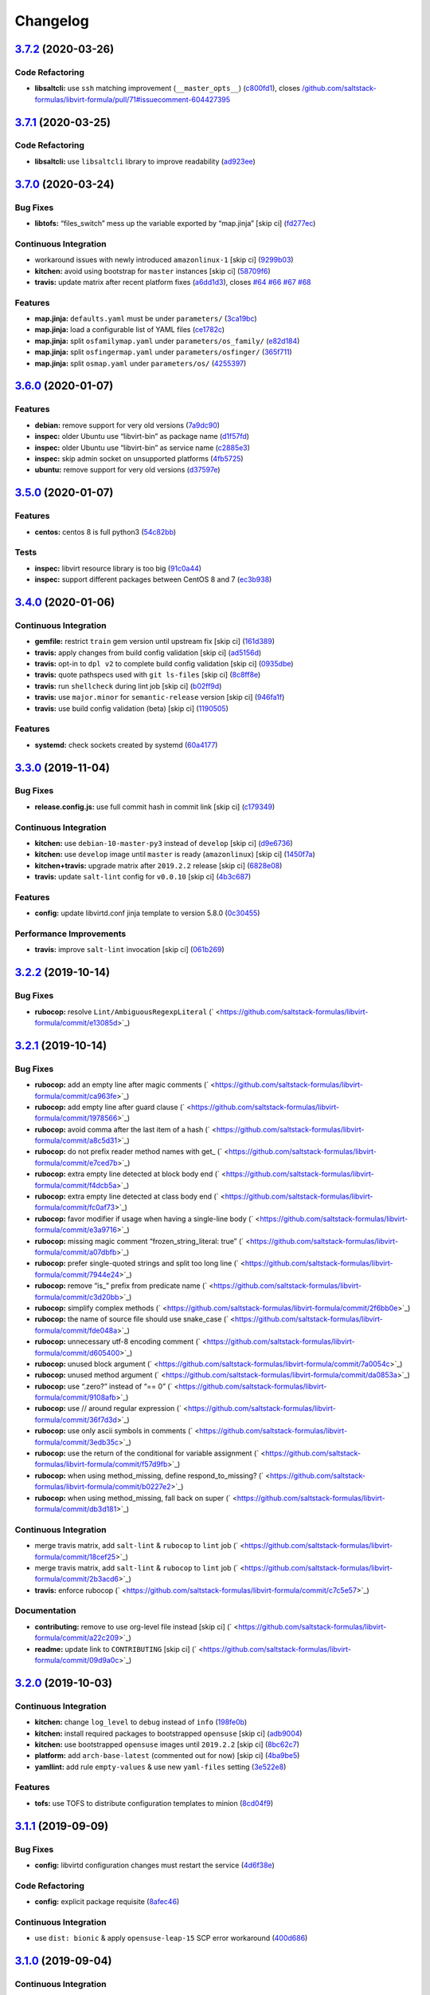 
Changelog
=========

`3.7.2 <https://github.com/saltstack-formulas/libvirt-formula/compare/v3.7.1...v3.7.2>`_ (2020-03-26)
---------------------------------------------------------------------------------------------------------

Code Refactoring
^^^^^^^^^^^^^^^^


* **libsaltcli:** use ``ssh`` matching improvement (\ ``__master_opts__``\ ) (\ `c800fd1 <https://github.com/saltstack-formulas/libvirt-formula/commit/c800fd117f2f5c1dc97cfc1566f4d6270d16801c>`_\ ), closes `/github.com/saltstack-formulas/libvirt-formula/pull/71#issuecomment-604427395 <https://github.com//github.com/saltstack-formulas/libvirt-formula/pull/71/issues/issuecomment-604427395>`_

`3.7.1 <https://github.com/saltstack-formulas/libvirt-formula/compare/v3.7.0...v3.7.1>`_ (2020-03-25)
---------------------------------------------------------------------------------------------------------

Code Refactoring
^^^^^^^^^^^^^^^^


* **libsaltcli:** use ``libsaltcli`` library to improve readability (\ `ad923ee <https://github.com/saltstack-formulas/libvirt-formula/commit/ad923eefebec10a64f9943e230dda28cc3241c7d>`_\ )

`3.7.0 <https://github.com/saltstack-formulas/libvirt-formula/compare/v3.6.0...v3.7.0>`_ (2020-03-24)
---------------------------------------------------------------------------------------------------------

Bug Fixes
^^^^^^^^^


* **libtofs:** “files_switch” mess up the variable exported by “map.jinja” [skip ci] (\ `fd277ec <https://github.com/saltstack-formulas/libvirt-formula/commit/fd277ec6546655f0c0082fb773b6f62f77e4adf4>`_\ )

Continuous Integration
^^^^^^^^^^^^^^^^^^^^^^


* workaround issues with newly introduced ``amazonlinux-1`` [skip ci] (\ `9299b03 <https://github.com/saltstack-formulas/libvirt-formula/commit/9299b035a511edea637b508f7c83b79a83ecfaf1>`_\ )
* **kitchen:** avoid using bootstrap for ``master`` instances [skip ci] (\ `58709f6 <https://github.com/saltstack-formulas/libvirt-formula/commit/58709f6a9b01fc0ba53a8aa84128a63db2a1cb95>`_\ )
* **travis:** update matrix after recent platform fixes (\ `a6dd1d3 <https://github.com/saltstack-formulas/libvirt-formula/commit/a6dd1d31e2bc1f4b4fc3fd28d6d293a2bedae62b>`_\ ), closes `#64 <https://github.com/saltstack-formulas/libvirt-formula/issues/64>`_ `#66 <https://github.com/saltstack-formulas/libvirt-formula/issues/66>`_ `#67 <https://github.com/saltstack-formulas/libvirt-formula/issues/67>`_ `#68 <https://github.com/saltstack-formulas/libvirt-formula/issues/68>`_

Features
^^^^^^^^


* **map.jinja:** ``defaults.yaml`` must be under ``parameters/`` (\ `3ca19bc <https://github.com/saltstack-formulas/libvirt-formula/commit/3ca19bc63b9a631690515df46e07ca4bc7d92807>`_\ )
* **map.jinja:** load a configurable list of YAML files (\ `ce1782c <https://github.com/saltstack-formulas/libvirt-formula/commit/ce1782cab01e271993fb45df3e98928ae58e7b35>`_\ )
* **map.jinja:** split ``osfamilymap.yaml`` under ``parameters/os_family/`` (\ `e82d184 <https://github.com/saltstack-formulas/libvirt-formula/commit/e82d184a77d03725c5afcf0d5f73ba95a87875df>`_\ )
* **map.jinja:** split ``osfingermap.yaml`` under ``parameters/osfinger/`` (\ `365f711 <https://github.com/saltstack-formulas/libvirt-formula/commit/365f71176a231d992426b79705d6c0ee5ede8c68>`_\ )
* **map.jinja:** split ``osmap.yaml`` under ``parameters/os/`` (\ `4255397 <https://github.com/saltstack-formulas/libvirt-formula/commit/4255397e40466ef4782911989ab671bed160fcfa>`_\ )

`3.6.0 <https://github.com/saltstack-formulas/libvirt-formula/compare/v3.5.0...v3.6.0>`_ (2020-01-07)
---------------------------------------------------------------------------------------------------------

Features
^^^^^^^^


* **debian:** remove support for very old versions (\ `7a9dc90 <https://github.com/saltstack-formulas/libvirt-formula/commit/7a9dc909742bd7cd6c9b0621777892d341e27333>`_\ )
* **inspec:** older Ubuntu use “libvirt-bin” as package name (\ `d1f57fd <https://github.com/saltstack-formulas/libvirt-formula/commit/d1f57fd07f9890354108bcab72ceb72fcee802e6>`_\ )
* **inspec:** older Ubuntu use “libvirt-bin” as service name (\ `c2885e3 <https://github.com/saltstack-formulas/libvirt-formula/commit/c2885e3ac789d869984d8f2825dd57e238624ca9>`_\ )
* **inspec:** skip admin socket on unsupported platforms (\ `4fb5725 <https://github.com/saltstack-formulas/libvirt-formula/commit/4fb572574d849a245a11d5480c53ef3a9a06f0be>`_\ )
* **ubuntu:** remove support for very old versions (\ `d37597e <https://github.com/saltstack-formulas/libvirt-formula/commit/d37597ef2d2b602e4ad8a39622bb7e076e60cd12>`_\ )

`3.5.0 <https://github.com/saltstack-formulas/libvirt-formula/compare/v3.4.0...v3.5.0>`_ (2020-01-07)
---------------------------------------------------------------------------------------------------------

Features
^^^^^^^^


* **centos:** centos 8 is full python3 (\ `54c82bb <https://github.com/saltstack-formulas/libvirt-formula/commit/54c82bb66f9c9556767d501d7ac425e8e516ba6d>`_\ )

Tests
^^^^^


* **inspec:** libvirt resource library is too big (\ `91c0a44 <https://github.com/saltstack-formulas/libvirt-formula/commit/91c0a44fa0b9df5bacd722fd416764bae5bd5076>`_\ )
* **inspec:** support different packages between CentOS 8 and 7 (\ `ec3b938 <https://github.com/saltstack-formulas/libvirt-formula/commit/ec3b9385d7903544f95847ee0d8aa0248b57fbce>`_\ )

`3.4.0 <https://github.com/saltstack-formulas/libvirt-formula/compare/v3.3.0...v3.4.0>`_ (2020-01-06)
---------------------------------------------------------------------------------------------------------

Continuous Integration
^^^^^^^^^^^^^^^^^^^^^^


* **gemfile:** restrict ``train`` gem version until upstream fix [skip ci] (\ `161d389 <https://github.com/saltstack-formulas/libvirt-formula/commit/161d389476cd36b0158c7cc3628ec43786dc0757>`_\ )
* **travis:** apply changes from build config validation [skip ci] (\ `ad5156d <https://github.com/saltstack-formulas/libvirt-formula/commit/ad5156d8ee001dc904ca750cde0c60d585e2a94e>`_\ )
* **travis:** opt-in to ``dpl v2`` to complete build config validation [skip ci] (\ `0935dbe <https://github.com/saltstack-formulas/libvirt-formula/commit/0935dbe90524de39d31a371a25b96c86ba22e747>`_\ )
* **travis:** quote pathspecs used with ``git ls-files`` [skip ci] (\ `8c8ff8e <https://github.com/saltstack-formulas/libvirt-formula/commit/8c8ff8ee28be27d81eb76e3247f3de8c69ef4d46>`_\ )
* **travis:** run ``shellcheck`` during lint job [skip ci] (\ `b02ff9d <https://github.com/saltstack-formulas/libvirt-formula/commit/b02ff9dd06c8b81afd40b0e15d58c672b6c6d7b5>`_\ )
* **travis:** use ``major.minor`` for ``semantic-release`` version [skip ci] (\ `946fa1f <https://github.com/saltstack-formulas/libvirt-formula/commit/946fa1fab41647ed92404da7bbca1e21df4b41b3>`_\ )
* **travis:** use build config validation (beta) [skip ci] (\ `1190505 <https://github.com/saltstack-formulas/libvirt-formula/commit/1190505b8859789a431d7e09e50ef0dbedd2b6f1>`_\ )

Features
^^^^^^^^


* **systemd:** check sockets created by systemd (\ `60a4177 <https://github.com/saltstack-formulas/libvirt-formula/commit/60a417722d4eb0ac94588c0d22d8feeea671f86a>`_\ )

`3.3.0 <https://github.com/saltstack-formulas/libvirt-formula/compare/v3.2.2...v3.3.0>`_ (2019-11-04)
---------------------------------------------------------------------------------------------------------

Bug Fixes
^^^^^^^^^


* **release.config.js:** use full commit hash in commit link [skip ci] (\ `c179349 <https://github.com/saltstack-formulas/libvirt-formula/commit/c17934967c410cf7114dc48ade88968286edb6db>`_\ )

Continuous Integration
^^^^^^^^^^^^^^^^^^^^^^


* **kitchen:** use ``debian-10-master-py3`` instead of ``develop`` [skip ci] (\ `d9e6736 <https://github.com/saltstack-formulas/libvirt-formula/commit/d9e673659c3e79f219c2c6042494c9a1ae2f85f6>`_\ )
* **kitchen:** use ``develop`` image until ``master`` is ready (\ ``amazonlinux``\ ) [skip ci] (\ `1450f7a <https://github.com/saltstack-formulas/libvirt-formula/commit/1450f7a2f6270722ec2d264dd646033bb8994c60>`_\ )
* **kitchen+travis:** upgrade matrix after ``2019.2.2`` release [skip ci] (\ `6828e08 <https://github.com/saltstack-formulas/libvirt-formula/commit/6828e087750c031a190ffc946eda843b5af86ba5>`_\ )
* **travis:** update ``salt-lint`` config for ``v0.0.10`` [skip ci] (\ `4b3c687 <https://github.com/saltstack-formulas/libvirt-formula/commit/4b3c687495dccf14d4aecaf8301a48503d20cc0c>`_\ )

Features
^^^^^^^^


* **config:** update libvirtd.conf jinja template to version 5.8.0 (\ `0c30455 <https://github.com/saltstack-formulas/libvirt-formula/commit/0c304553d4df4d5c85f83982cbec153326d8b43c>`_\ )

Performance Improvements
^^^^^^^^^^^^^^^^^^^^^^^^


* **travis:** improve ``salt-lint`` invocation [skip ci] (\ `061b269 <https://github.com/saltstack-formulas/libvirt-formula/commit/061b2695313cc6f03e9851e13abc1f084a254fb2>`_\ )

`3.2.2 <https://github.com/saltstack-formulas/libvirt-formula/compare/v3.2.1...v3.2.2>`_ (2019-10-14)
---------------------------------------------------------------------------------------------------------

Bug Fixes
^^^^^^^^^


* **rubocop:** resolve ``Lint/AmbiguousRegexpLiteral`` (\ ` <https://github.com/saltstack-formulas/libvirt-formula/commit/e13085d>`_\ )

`3.2.1 <https://github.com/saltstack-formulas/libvirt-formula/compare/v3.2.0...v3.2.1>`_ (2019-10-14)
---------------------------------------------------------------------------------------------------------

Bug Fixes
^^^^^^^^^


* **rubocop:** add an empty line after magic comments (\ ` <https://github.com/saltstack-formulas/libvirt-formula/commit/ca963fe>`_\ )
* **rubocop:** add empty line after guard clause (\ ` <https://github.com/saltstack-formulas/libvirt-formula/commit/1978566>`_\ )
* **rubocop:** avoid comma after the last item of a hash (\ ` <https://github.com/saltstack-formulas/libvirt-formula/commit/a8c5d31>`_\ )
* **rubocop:** do not prefix reader method names with get_ (\ ` <https://github.com/saltstack-formulas/libvirt-formula/commit/e7ced7b>`_\ )
* **rubocop:** extra empty line detected at block body end (\ ` <https://github.com/saltstack-formulas/libvirt-formula/commit/f4dcb5a>`_\ )
* **rubocop:** extra empty line detected at class body end (\ ` <https://github.com/saltstack-formulas/libvirt-formula/commit/fc0af73>`_\ )
* **rubocop:** favor modifier if usage when having a single-line body (\ ` <https://github.com/saltstack-formulas/libvirt-formula/commit/e3a9716>`_\ )
* **rubocop:** missing magic comment “frozen_string_literal: true” (\ ` <https://github.com/saltstack-formulas/libvirt-formula/commit/a07dbfb>`_\ )
* **rubocop:** prefer single-quoted strings and split too long line (\ ` <https://github.com/saltstack-formulas/libvirt-formula/commit/7944e24>`_\ )
* **rubocop:** remove “is_” prefix from predicate name (\ ` <https://github.com/saltstack-formulas/libvirt-formula/commit/c3d20bb>`_\ )
* **rubocop:** simplify complex methods (\ ` <https://github.com/saltstack-formulas/libvirt-formula/commit/2f6bb0e>`_\ )
* **rubocop:** the name of source file should use snake_case (\ ` <https://github.com/saltstack-formulas/libvirt-formula/commit/fde048a>`_\ )
* **rubocop:** unnecessary utf-8 encoding comment (\ ` <https://github.com/saltstack-formulas/libvirt-formula/commit/d605400>`_\ )
* **rubocop:** unused block argument (\ ` <https://github.com/saltstack-formulas/libvirt-formula/commit/7a0054c>`_\ )
* **rubocop:** unused method argument (\ ` <https://github.com/saltstack-formulas/libvirt-formula/commit/da0853a>`_\ )
* **rubocop:** use “.zero?” instead of “== 0” (\ ` <https://github.com/saltstack-formulas/libvirt-formula/commit/9108afb>`_\ )
* **rubocop:** use // around regular expression (\ ` <https://github.com/saltstack-formulas/libvirt-formula/commit/36f7d3d>`_\ )
* **rubocop:** use only ascii symbols in comments (\ ` <https://github.com/saltstack-formulas/libvirt-formula/commit/3edb35c>`_\ )
* **rubocop:** use the return of the conditional for variable assignment (\ ` <https://github.com/saltstack-formulas/libvirt-formula/commit/f57d9fb>`_\ )
* **rubocop:** when using method_missing, define respond_to_missing? (\ ` <https://github.com/saltstack-formulas/libvirt-formula/commit/b0227e2>`_\ )
* **rubocop:** when using method_missing, fall back on super (\ ` <https://github.com/saltstack-formulas/libvirt-formula/commit/db3d181>`_\ )

Continuous Integration
^^^^^^^^^^^^^^^^^^^^^^


* merge travis matrix, add ``salt-lint`` & ``rubocop`` to ``lint`` job (\ ` <https://github.com/saltstack-formulas/libvirt-formula/commit/18cef25>`_\ )
* merge travis matrix, add ``salt-lint`` & ``rubocop`` to ``lint`` job (\ ` <https://github.com/saltstack-formulas/libvirt-formula/commit/2b3acd6>`_\ )
* **travis:** enforce rubocop (\ ` <https://github.com/saltstack-formulas/libvirt-formula/commit/c7c5e57>`_\ )

Documentation
^^^^^^^^^^^^^


* **contributing:** remove to use org-level file instead [skip ci] (\ ` <https://github.com/saltstack-formulas/libvirt-formula/commit/a22c209>`_\ )
* **readme:** update link to ``CONTRIBUTING`` [skip ci] (\ ` <https://github.com/saltstack-formulas/libvirt-formula/commit/09d9a0c>`_\ )

`3.2.0 <https://github.com/saltstack-formulas/libvirt-formula/compare/v3.1.1...v3.2.0>`_ (2019-10-03)
---------------------------------------------------------------------------------------------------------

Continuous Integration
^^^^^^^^^^^^^^^^^^^^^^


* **kitchen:** change ``log_level`` to ``debug`` instead of ``info`` (\ `198fe0b <https://github.com/saltstack-formulas/libvirt-formula/commit/198fe0b>`_\ )
* **kitchen:** install required packages to bootstrapped ``opensuse`` [skip ci] (\ `adb9004 <https://github.com/saltstack-formulas/libvirt-formula/commit/adb9004>`_\ )
* **kitchen:** use bootstrapped ``opensuse`` images until ``2019.2.2`` [skip ci] (\ `8bc62c7 <https://github.com/saltstack-formulas/libvirt-formula/commit/8bc62c7>`_\ )
* **platform:** add ``arch-base-latest`` (commented out for now) [skip ci] (\ `4ba9be5 <https://github.com/saltstack-formulas/libvirt-formula/commit/4ba9be5>`_\ )
* **yamllint:** add rule ``empty-values`` & use new ``yaml-files`` setting (\ `3e522e8 <https://github.com/saltstack-formulas/libvirt-formula/commit/3e522e8>`_\ )

Features
^^^^^^^^


* **tofs:** use TOFS to distribute configuration templates to minion (\ `8cd04f9 <https://github.com/saltstack-formulas/libvirt-formula/commit/8cd04f9>`_\ )

`3.1.1 <https://github.com/saltstack-formulas/libvirt-formula/compare/v3.1.0...v3.1.1>`_ (2019-09-09)
---------------------------------------------------------------------------------------------------------

Bug Fixes
^^^^^^^^^


* **config:** libvirtd configuration changes must restart the service (\ `4d6f38e <https://github.com/saltstack-formulas/libvirt-formula/commit/4d6f38e>`_\ )

Code Refactoring
^^^^^^^^^^^^^^^^


* **config:** explicit package requisite (\ `8afec46 <https://github.com/saltstack-formulas/libvirt-formula/commit/8afec46>`_\ )

Continuous Integration
^^^^^^^^^^^^^^^^^^^^^^


* use ``dist: bionic`` & apply ``opensuse-leap-15`` SCP error workaround (\ `400d686 <https://github.com/saltstack-formulas/libvirt-formula/commit/400d686>`_\ )

`3.1.0 <https://github.com/saltstack-formulas/libvirt-formula/compare/v3.0.1...v3.1.0>`_ (2019-09-04)
---------------------------------------------------------------------------------------------------------

Continuous Integration
^^^^^^^^^^^^^^^^^^^^^^


* **kitchen+travis:** check the clean states on develop salt (\ `0e735c0 <https://github.com/saltstack-formulas/libvirt-formula/commit/0e735c0>`_\ )

Documentation
^^^^^^^^^^^^^


* **readme:** explain the new “clean” states (\ `cceb4d3 <https://github.com/saltstack-formulas/libvirt-formula/commit/cceb4d3>`_\ )

Features
^^^^^^^^


* **clean:** add cleaning states (\ `dd53de0 <https://github.com/saltstack-formulas/libvirt-formula/commit/dd53de0>`_\ )

Tests
^^^^^


* **clean:** check for clean states (\ `0978ab0 <https://github.com/saltstack-formulas/libvirt-formula/commit/0978ab0>`_\ )
* **inspec:** share libraries between profiles (\ `6f816e0 <https://github.com/saltstack-formulas/libvirt-formula/commit/6f816e0>`_\ )

`3.0.1 <https://github.com/saltstack-formulas/libvirt-formula/compare/v3.0.0...v3.0.1>`_ (2019-09-02)
---------------------------------------------------------------------------------------------------------

Documentation
^^^^^^^^^^^^^


* **readme:** update for the new layout (\ `b9fabd3 <https://github.com/saltstack-formulas/libvirt-formula/commit/b9fabd3>`_\ )

`3.0.0 <https://github.com/saltstack-formulas/libvirt-formula/compare/v2.3.1...v3.0.0>`_ (2019-09-02)
---------------------------------------------------------------------------------------------------------

Code Refactoring
^^^^^^^^^^^^^^^^


* **states:** ids must conform to “template-formula” standard (\ `8adfe9e <https://github.com/saltstack-formulas/libvirt-formula/commit/8adfe9e>`_\ )

Continuous Integration
^^^^^^^^^^^^^^^^^^^^^^


* **kitchen+travis:** replace EOL pre-salted images (\ `262c063 <https://github.com/saltstack-formulas/libvirt-formula/commit/262c063>`_\ )

Features
^^^^^^^^


* **cert:** key and certificate generation is a server sub component (\ `616b585 <https://github.com/saltstack-formulas/libvirt-formula/commit/616b585>`_\ )
* **config:** the configuration is a server sub component (\ `6dc318d <https://github.com/saltstack-formulas/libvirt-formula/commit/6dc318d>`_\ )
* **layout:** initialize the new top level layout (\ `886198b <https://github.com/saltstack-formulas/libvirt-formula/commit/886198b>`_\ )
* **packages:** dispatch package installation per component (\ `f9e587d <https://github.com/saltstack-formulas/libvirt-formula/commit/f9e587d>`_\ )
* **packages:** the python library is a dedicated component (\ `d07a3ec <https://github.com/saltstack-formulas/libvirt-formula/commit/d07a3ec>`_\ )
* **service:** service is a subcomponent of “libvirt.server” (\ `c51d2d2 <https://github.com/saltstack-formulas/libvirt-formula/commit/c51d2d2>`_\ )

BREAKING CHANGES
^^^^^^^^^^^^^^^^


* **states:** “libvirt.pkg” become “libvirt-server-package-install-pkg-installed”
* **layout:** the layout is completly modified for single state.apply
* **states:** “libvirt.daemonconfig” become “libvirt-server-config-files-daemonconfig-file-managed”
* **states:** “libvirt.service” become “libvirt-server-service-running-service-running”
* **states:** “libvirt.keys” become “libvirt-server-tls-certs-virt-keys”
* **states:** “libvirt-python” become “libvirt-python-install-pkg-install”
* **states:** “qemu” become “libvirt-qemu-install-pkg-installed”
* **states:** “libvirt.config” become “libvirt-server-config-files-libvirtd-file-managed”
* **cert:** the key is now libvirt.server.tls.certs
* **service:** the service is now libvirt.server.service.running
* **config:** the configuration is now libvirt.server.config.files
* **packages:** libvirt package is installed by libvirt.server.package.install
* **packages:** qemu package is installed by libvirt.qemu.install
* **packages:** extra packages are installed by libvirt.extra.install
* **states:** “extra_pkgs” become “libvirt-extra-install-pkg-installed”

`2.3.1 <https://github.com/saltstack-formulas/libvirt-formula/compare/v2.3.0...v2.3.1>`_ (2019-08-22)
---------------------------------------------------------------------------------------------------------

Bug Fixes
^^^^^^^^^


* **packages:** centos does not have Python3 libvirt library (\ `b8b761c <https://github.com/saltstack-formulas/libvirt-formula/commit/b8b761c>`_\ )

`2.3.0 <https://github.com/saltstack-formulas/libvirt-formula/compare/v2.2.0...v2.3.0>`_ (2019-08-21)
---------------------------------------------------------------------------------------------------------

Bug Fixes
^^^^^^^^^


* **config:** suse family does not have it's own configuration file (\ `a41f784 <https://github.com/saltstack-formulas/libvirt-formula/commit/a41f784>`_\ )

Continuous Integration
^^^^^^^^^^^^^^^^^^^^^^


* **travis:** enable “default-opensuse-leap-15-2019-2-py3” platform (\ `3c2f4fa <https://github.com/saltstack-formulas/libvirt-formula/commit/3c2f4fa>`_\ )

Features
^^^^^^^^


* **suse:** add OS family packages and daemon configuration path (\ `72e6aea <https://github.com/saltstack-formulas/libvirt-formula/commit/72e6aea>`_\ )

Tests
^^^^^


* **inspec:** add openSUSE to supported platforms (\ `309e65a <https://github.com/saltstack-formulas/libvirt-formula/commit/309e65a>`_\ )

`2.2.0 <https://github.com/saltstack-formulas/libvirt-formula/compare/v2.1.0...v2.2.0>`_ (2019-08-10)
---------------------------------------------------------------------------------------------------------

Features
^^^^^^^^


* **yamllint:** include for this repo and apply rules throughout (\ `8030695 <https://github.com/saltstack-formulas/libvirt-formula/commit/8030695>`_\ )

`2.1.0 <https://github.com/saltstack-formulas/libvirt-formula/compare/v2.0.1...v2.1.0>`_ (2019-07-30)
---------------------------------------------------------------------------------------------------------

Continuous Integration
^^^^^^^^^^^^^^^^^^^^^^


* **travis:** enable default-fedora-27-2017-7-py2 (\ `ef1f3de <https://github.com/saltstack-formulas/libvirt-formula/commit/ef1f3de>`_\ )

Features
^^^^^^^^


* **packages:** set dedicated python package names for Fedora (\ `b02ff7b <https://github.com/saltstack-formulas/libvirt-formula/commit/b02ff7b>`_\ )

Tests
^^^^^


* **inspec:** support Fedora (\ `604a803 <https://github.com/saltstack-formulas/libvirt-formula/commit/604a803>`_\ )

`2.0.1 <https://github.com/saltstack-formulas/libvirt-formula/compare/v2.0.0...v2.0.1>`_ (2019-07-30)
---------------------------------------------------------------------------------------------------------

Styles
^^^^^^


* **ruby:** improve Ruby coding style (\ `845556f <https://github.com/saltstack-formulas/libvirt-formula/commit/845556f>`_\ )

`2.0.0 <https://github.com/saltstack-formulas/libvirt-formula/compare/v1.0.0...v2.0.0>`_ (2019-07-29)
---------------------------------------------------------------------------------------------------------

Bug Fixes
^^^^^^^^^


* **packages:** python2 libvirt library is unusable by Python3 minion (\ `e16bfad <https://github.com/saltstack-formulas/libvirt-formula/commit/e16bfad>`_\ )

Continuous Integration
^^^^^^^^^^^^^^^^^^^^^^


* **travis:** enable default-ubuntu-1804-2019-2-py3 (\ `6679340 <https://github.com/saltstack-formulas/libvirt-formula/commit/6679340>`_\ )

Tests
^^^^^


* **inspec:** enable Ubuntu platform (\ `5ae997e <https://github.com/saltstack-formulas/libvirt-formula/commit/5ae997e>`_\ )
* **inspec:** python package name depends on Salt environnment (\ `5322aee <https://github.com/saltstack-formulas/libvirt-formula/commit/5322aee>`_\ )

BREAKING CHANGES
^^^^^^^^^^^^^^^^


* 
  **packages:** the Python2 package is now “python2_pkg”.

* 
  libvirt/python.sls: use “switch_python32” macro to select the python
  package and do nothing if it's not available.

* 
  libvirt/keys.sls: ditoo.

* 
  libvirt/python.jinja: new macro “switch_python32” to select one of
  the two arguments based on the environment of the SaltStack minion.

* 
  libvirt/defaults.yaml: distinguish python2 and python3 packages.

* 
  libvirt/osfamilymap.yaml (Debian): distinguish python2 and python3
  packages.

`1.0.0 <https://github.com/saltstack-formulas/libvirt-formula/compare/v0.7.0...v1.0.0>`_ (2019-07-21)
---------------------------------------------------------------------------------------------------------

Features
^^^^^^^^


* **map.jinja:** update to template standards (\ `b822a87 <https://github.com/saltstack-formulas/libvirt-formula/commit/b822a87>`_\ )

BREAKING CHANGES
^^^^^^^^^^^^^^^^


* 
  **map.jinja:** use “osfinger” instead of “oscodename” to override
  configuration per distribution version.

* 
  libvirt/map.jinja: update to “template-formula” standard.

* 
  libvirt/osfamilymap.yaml: fix the name for the “os_family” settings.

* 
  libvirt/osmap.yaml: empty per OS name settings for now.

* 
  libvirt/osfingermap.yaml: replace “oscodename” overrides.
  Set some settings for older Debian and Ubuntu releases.

`0.7.0 <https://github.com/saltstack-formulas/libvirt-formula/compare/v0.6.0...v0.7.0>`_ (2019-07-15)
---------------------------------------------------------------------------------------------------------

Documentation
^^^^^^^^^^^^^


* **readme:** update headings and add for ``inspec`` as well (\ `df62ff2 <https://github.com/saltstack-formulas/libvirt-formula/commit/df62ff2>`_\ )

Features
^^^^^^^^


* **semantic-release:** implement an automated changelog (\ `7c81125 <https://github.com/saltstack-formulas/libvirt-formula/commit/7c81125>`_\ )

Tests
^^^^^


* **kitchen+inspec:** comply with template-formula standards (\ `41ec6ce <https://github.com/saltstack-formulas/libvirt-formula/commit/41ec6ce>`_\ )
